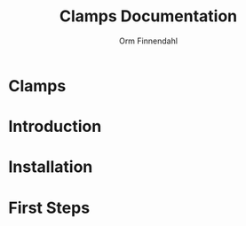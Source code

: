 #+TITLE: Clamps Documentation
#+AUTHOR: Orm Finnendahl
#+LANGUAGE: en
#+OPTIONS: html5-fancy:t
#+OPTIONS: num:nil
#+OPTIONS: toc:3 h:3 html-multipage-join-empty-bodies:t
#+OPTIONS: html-multipage-split:toc
#+OPTIONS: html-multipage-toc-to-top:t
#+OPTIONS: html-multipage-export-directory:clamps
#+OPTIONS: html-multipage-open:browser
# #+OPTIONS: html-multipage-include-default-style:t
#+HTML_DOCTYPE: xhtml5
#+HTML_HEAD: <link rel="stylesheet" type="text/css" href="./css/of-doc.css" />
#+HTML_HEAD: <link href="./pagefind/pagefind-ui.css" rel="stylesheet">
#+HTML_HEAD: <script src="./pagefind/pagefind-ui.js"></script>
#+INFOJS_OPT: path:./js/of-doc.js
# #+SETUPFILE: theme-readtheorg-local.setup

* Clamps
#+TOC: headlines 3

* Introduction

* Installation

* First Steps
